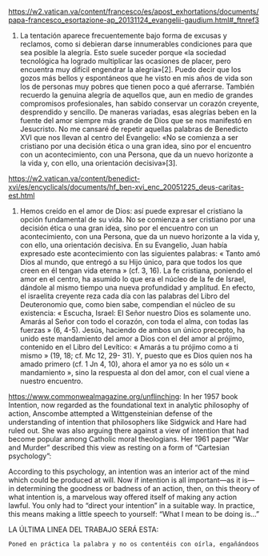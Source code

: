 #+PROPERTY: header-args:latex :tangle ../../tex/ch4/critic.tex
# ------------------------------------------------------------------------------------
# Santa Teresa Benedicta de la Cruz, ruega por nosotros

https://w2.vatican.va/content/francesco/es/apost_exhortations/documents/papa-francesco_esortazione-ap_20131124_evangelii-gaudium.html#_ftnref3

7. La tentación aparece frecuentemente bajo forma de excusas y reclamos, como si debieran darse innumerables condiciones para que sea posible la alegría. Esto suele suceder porque «la sociedad tecnológica ha logrado multiplicar las ocasiones de placer, pero encuentra muy difícil engendrar la alegría»[2]. Puedo decir que los gozos más bellos y espontáneos que he visto en mis años de vida son los de personas muy pobres que tienen poco a qué aferrarse. También recuerdo la genuina alegría de aquellos que, aun en medio de grandes compromisos profesionales, han sabido conservar un corazón creyente, desprendido y sencillo. De maneras variadas, esas alegrías beben en la fuente del amor siempre más grande de Dios que se nos manifestó en Jesucristo. No me cansaré de repetir aquellas palabras de Benedicto XVI que nos llevan al centro del Evangelio: «No se comienza a ser cristiano por una decisión ética o una gran idea, sino por el encuentro con un acontecimiento, con una Persona, que da un nuevo horizonte a la vida y, con ello, una orientación decisiva»[3].

https://w2.vatican.va/content/benedict-xvi/es/encyclicals/documents/hf_ben-xvi_enc_20051225_deus-caritas-est.html

1. Hemos creído en el amor de Dios: así puede expresar el cristiano la opción fundamental de su vida. No se comienza a ser cristiano por una decisión ética o una gran idea, sino por el encuentro con un acontecimiento, con una Persona, que da un nuevo horizonte a la vida y, con ello, una orientación decisiva. En su Evangelio, Juan había expresado este acontecimiento con las siguientes palabras: « Tanto amó Dios al mundo, que entregó a su Hijo único, para que todos los que creen en él tengan vida eterna » (cf. 3, 16). La fe cristiana, poniendo el amor en el centro, ha asumido lo que era el núcleo de la fe de Israel, dándole al mismo tiempo una nueva profundidad y amplitud. En efecto, el israelita creyente reza cada día con las palabras del Libro del Deuteronomio que, como bien sabe, compendian el núcleo de su existencia: « Escucha, Israel: El Señor nuestro Dios es solamente uno. Amarás al Señor con todo el corazón, con toda el alma, con todas las fuerzas » (6, 4-5). Jesús, haciendo de ambos un único precepto, ha unido este mandamiento del amor a Dios con el del amor al prójimo, contenido en el Libro del Levítico: « Amarás a tu prójimo como a ti mismo » (19, 18; cf. Mc 12, 29- 31). Y, puesto que es Dios quien nos ha amado primero (cf. 1 Jn 4, 10), ahora el amor ya no es sólo un « mandamiento », sino la respuesta al don del amor, con el cual viene a nuestro encuentro.

https://www.commonwealmagazine.org/unflinching:
In her 1957 book Intention, now regarded as the foundational text in analytic philosophy of action, Anscombe attempted a Wittgensteinian defense of the understanding of intention that philosophers like Sidgwick and Hare had ruled out. She was also arguing there against a view of intention that had become popular among Catholic moral theologians. Her 1961 paper “War and Murder” described this view as resting on a form of “Cartesian psychology”:

According to this psychology, an intention was an interior act of the mind which could be produced at will. Now if intention is all important—as it is—in determining the goodness or badness of an action, then, on this theory of what intention is, a marvelous way offered itself of making any action lawful. You only had to “direct your intention” in a suitable way. In practice, this means making a little speech to yourself: “What I mean to be doing is…”

LA ÚLTIMA LINEA DEL TRABAJO SERÁ ESTA:

#+BEGIN_SRC latex
Poned en práctica la palabra y no os contentéis con oírla, engañándoos a vosotros mismos. Porque quien oye la palabra y no la pone en práctica, ese se parece al hombre que se miraba la cara en un espejo y, apenas se miraba, daba media vuelta y se olvidaba de cómo era. Pero el que se concentra en una ley perfecta, la de la libertad, y permanece en ella, no como oyente olvidadizo, sino poniéndola en práctica, ese será dichoso al practicarla. (St 1, 22--25)
#+END_SRC
